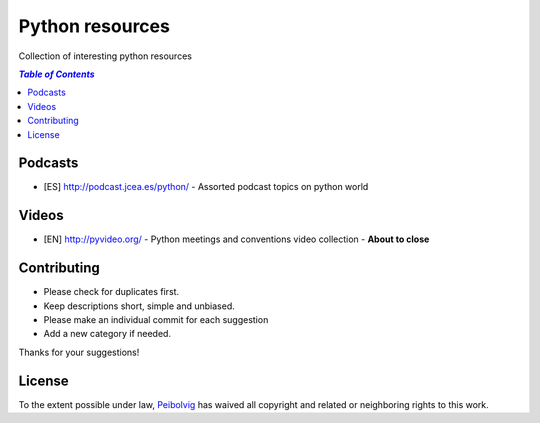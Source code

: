****************
Python resources
****************
Collection of interesting python resources


.. contents:: `Table of Contents`

Podcasts
========
- [ES] `<http://podcast.jcea.es/python/>`_ - Assorted podcast topics on python world

Videos
======
- [EN] `<http://pyvideo.org/>`_ - Python meetings and conventions video collection - **About to close**

Contributing
============
- Please check for duplicates first.
- Keep descriptions short, simple and unbiased.
- Please make an individual commit for each suggestion
- Add a new category if needed.

Thanks for your suggestions!

License
=======

.. image:: https://licensebuttons.net/p/zero/1.0/88x31.png
  :target: http://creativecommons.org/publicdomain/zero/1.0/

To the extent possible under law, `Peibolvig <https://github.com/Peibolvig>`_ has waived all copyright and related or neighboring rights to this work.
